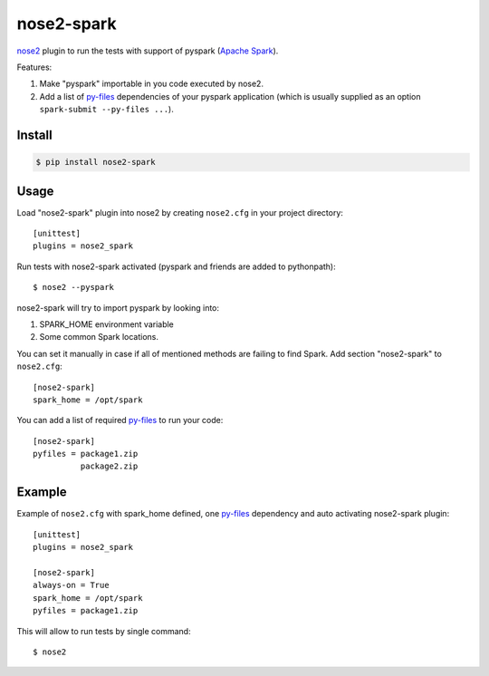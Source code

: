 nose2-spark
===========

`nose2`_ plugin to run the tests with support of pyspark (`Apache Spark`_).

Features:

1. Make "pyspark" importable in you code executed by nose2.
2. Add a list of `py-files`_ dependencies of your pyspark application (which
   is usually supplied as an option ``spark-submit --py-files ...``).


Install
-------

.. code-block:: shell

    $ pip install nose2-spark

Usage
-----

Load "nose2-spark" plugin into nose2 by creating ``nose2.cfg`` in your project
directory::

    [unittest]
    plugins = nose2_spark

Run tests with nose2-spark activated (pyspark and friends are added to
pythonpath)::

    $ nose2 --pyspark

nose2-spark will try to import pyspark by looking into:

1. SPARK_HOME environment variable
2. Some common Spark locations.

You can set it manually in case if all of mentioned methods are failing
to find Spark. Add section "nose2-spark" to ``nose2.cfg``::

    [nose2-spark]
    spark_home = /opt/spark

You can add a list of required `py-files`_ to run your code::

    [nose2-spark]
    pyfiles = package1.zip
              package2.zip


Example
-------

Example of ``nose2.cfg`` with spark_home defined, one `py-files`_ dependency and
auto activating nose2-spark plugin::

    [unittest]
    plugins = nose2_spark

    [nose2-spark]
    always-on = True
    spark_home = /opt/spark
    pyfiles = package1.zip

This will allow to run tests by single command::

    $ nose2


.. _nose2: http://nose2.readthedocs.io/
.. _Apache Spark: https://spark.apache.org/
.. _py-files: http://spark.apache.org/docs/latest/submitting-applications.html#bundling-your-applications-dependencies
